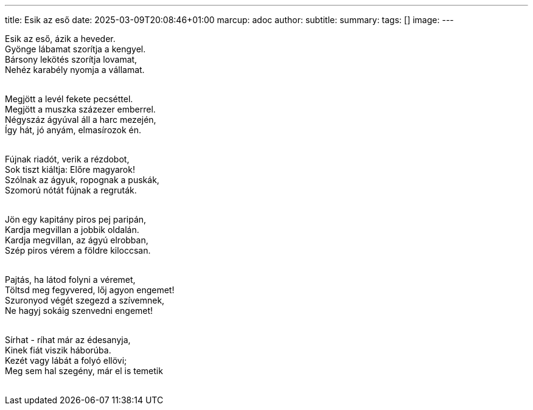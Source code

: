---
title: Esik az eső
date: 2025-03-09T20:08:46+01:00
marcup: adoc
author:
subtitle:
summary: 
tags: []
image:
---
[%hardbreaks]
Esik az eső, ázik a heveder.
Gyönge lábamat szorítja a kengyel.
Bársony lekötés szorítja lovamat,
Nehéz karabély nyomja a vállamat.
&nbsp;

[%hardbreaks]
Megjött a levél fekete pecséttel.
Megjött a muszka százezer emberrel.
Négyszáz ágyúval áll a harc mezején,
Így hát, jó anyám, elmasírozok én.
&nbsp;

[%hardbreaks]
Fújnak riadót, verik a rézdobot,
Sok tiszt kiáltja: Előre magyarok!
Szólnak az ágyuk, ropognak a puskák,
Szomorú nótát fújnak a regruták.
&nbsp;

[%hardbreaks]
Jön egy kapitány piros pej paripán,
Kardja megvillan a jobbik oldalán.
Kardja megvillan, az ágyú elrobban,
Szép piros vérem a földre kiloccsan.
&nbsp;

[%hardbreaks]
Pajtás, ha látod folyni a véremet,
Töltsd meg fegyvered, lőj agyon engemet!
Szuronyod végét szegezd a szívemnek,
Ne hagyj sokáig szenvedni engemet!
&nbsp;

[%hardbreaks]
Sírhat - ríhat már az édesanyja,
Kinek fiát viszik háborúba.
Kezét vagy lábát a folyó ellövi;
Meg sem hal szegény, már el is temetik
&nbsp;
